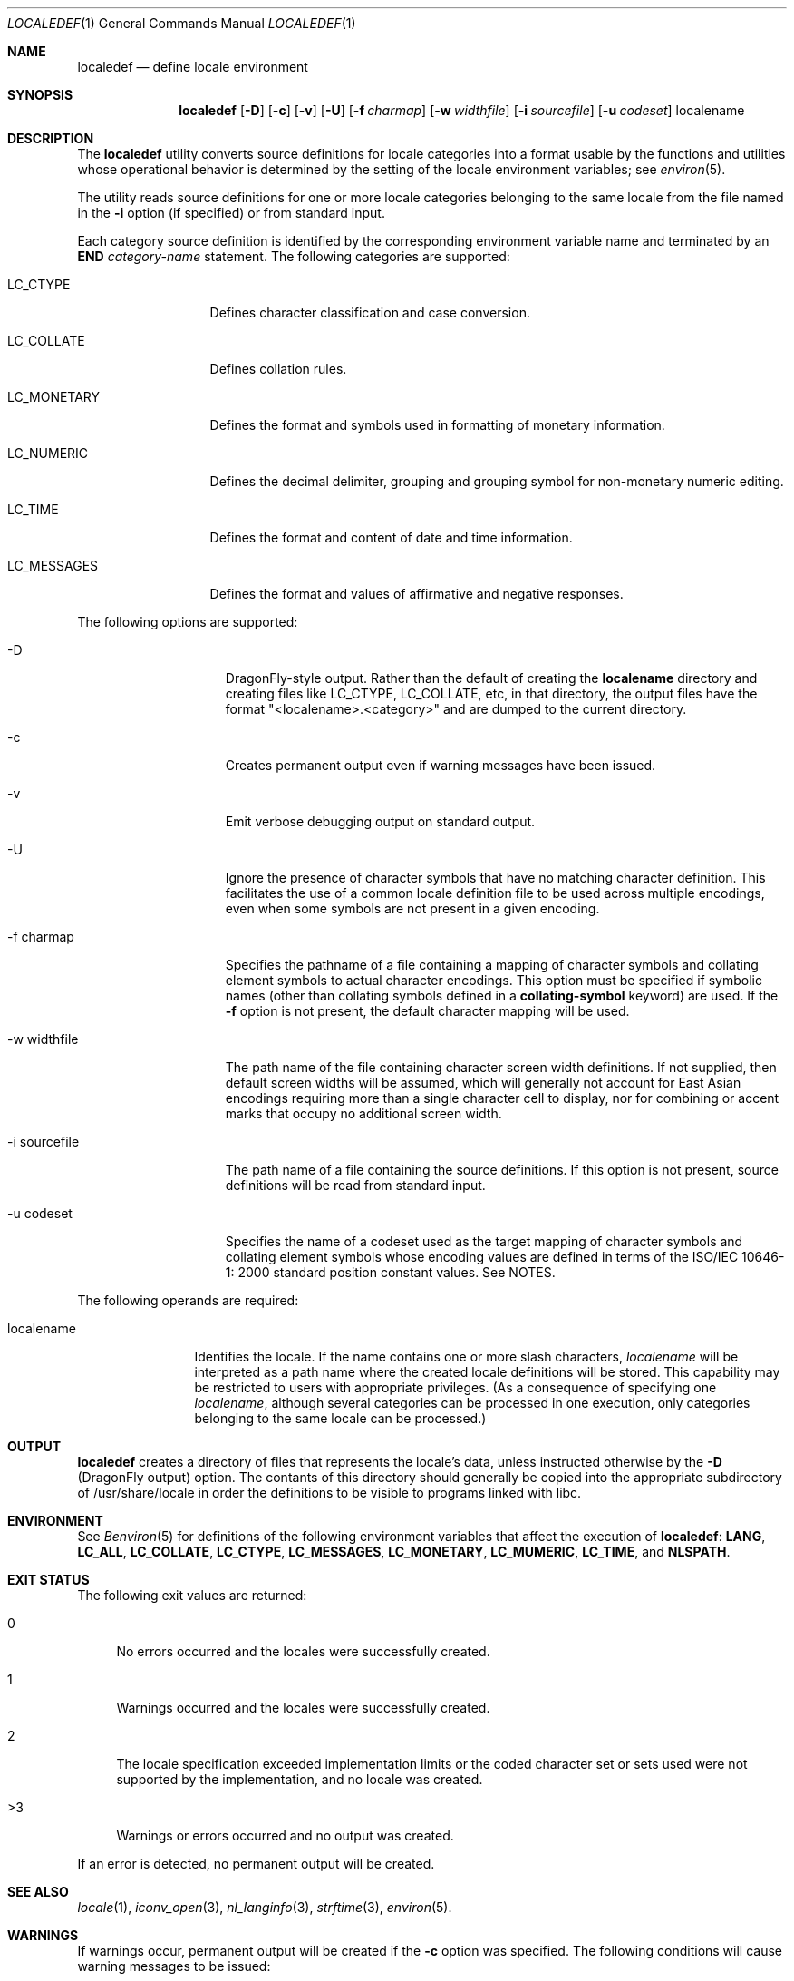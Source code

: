 .\" Copyright (c) 1992, X/Open Company Limited  All Rights Reserved
.\" Portions Copyright (c) 2003, Sun Microsystems, Inc.  All Rights Reserved
.\" Portions Copyright 2013 DEY Storage Systems, Inc.
.\" Sun Microsystems, Inc. gratefully acknowledges The Open Group for
.\" permission to reproduce portions of its copyrighted documentation.
.\" Original documentation from The Open Group can be obtained online at
.\" http://www.opengroup.org/bookstore/.
.\" The Institute of Electrical and Electronics Engineers and The Open Group,
.\" have given us permission to reprint portions of their documentation. In
.\" the following statement, the phrase "this text" refers to portions of the
.\" system documentation. Portions of this text are reprinted and reproduced
.\" in electronic form in the Sun OS Reference Manual, from IEEE Std 1003.1,
.\" 2004 Edition, Standard for Information Technology -- Portable Operating
.\" System Interface (POSIX), The Open Group Base Specifications Issue 6,
.\" Copyright (C) 2001-2004 by the Institute of Electrical and Electronics
.\" Engineers, Inc and The Open Group. In the event of any discrepancy between
.\" these versions and the original IEEE and The Open Group Standard, the
.\" original IEEE and The Open Group Standard is the referee document. The
.\" original Standard can be obtained online at
.\" http://www.opengroup.org/unix/online.html.
.\"  This notice shall appear on any product containing this material.
.\" The contents of this file are subject to the terms of the Common
.\" Development and Distribution License (the "License").  You may not use
.\" this file except in compliance with the License.
.\" You can obtain a copy of the license at usr/src/OPENSOLARIS.LICENSE or
.\" http://www.opensolaris.org/os/licensing.  See the License for the specific
.\" language governing permissions and limitations under the License.
.\" When distributing Covered Code, include this CDDL HEADER in each file and
.\" include the License file at usr/src/OPENSOLARIS.LICENSE.  If applicable,
.\" add the following below this CDDL HEADER, with the fields enclosed by
.\" brackets "[]" replaced with your own identifying information:
.\" Portions Copyright [yyyy] [name of copyright owner]
.Dd July 28, 2015
.Dt LOCALEDEF 1
.Os
.Sh NAME
.Nm localedef
.Nd define locale environment
.Sh SYNOPSIS
.Nm
.Op Fl D
.Op Fl c
.Op Fl v
.Op Fl U
.Op Fl f Ar charmap
.Op Fl w Ar widthfile
.Op Fl i Ar sourcefile
.Op Fl u Ar codeset
localename
.Sh DESCRIPTION
The
.Nm localedef
utility converts source definitions for locale categories
into a format usable by the functions and utilities whose operational behavior
is determined by the setting of the locale environment variables; see
.Xr environ 5 .
.Pp
The utility reads source definitions for one or more locale categories
belonging to the same locale from the file named in the \fB-i\fR option (if
specified) or from standard input.
.Pp
Each category source definition is identified by the corresponding environment
variable name and terminated by an
.Sy END
.Em category-name
statement. The following categories are supported:
.Bl -tag -width LC_MONETARY
.It LC_CTYPE
Defines character classification and case conversion.
.It LC_COLLATE
Defines collation rules.
.It LC_MONETARY
Defines the format and symbols used in formatting of monetary information.
.It LC_NUMERIC
Defines the decimal delimiter, grouping and grouping symbol for non-monetary
numeric editing.
.It LC_TIME
Defines the format and content of date and time information.
.It LC_MESSAGES
Defines the format and values of affirmative and negative responses.
.El
.Pp
The following options are supported:
.Bl -tag -width xx_sourcefile
.It -D
DragonFly-style output.  Rather than the default of creating the
.Sy localename
directory and creating files like LC_CTYPE, LC_COLLATE, etc, in that directory,
the output files have the format "<localename>.<category>" and are
dumped to the current directory.
.It -c
Creates permanent output even if warning messages have been issued.
.It -v
Emit verbose debugging output on standard output.
.It -U
Ignore the presence of character symbols that have no matching character
definition.  This facilitates the use of a common locale definition file
to be used across multiple encodings, even when some symbols are not
present in a given encoding.
.It -f charmap
Specifies the pathname of a file containing a mapping of character symbols and
collating element symbols to actual character encodings. This option must be
specified if symbolic names (other than collating symbols defined in a
.Sy collating-symbol
keyword) are used. If the
.Sy -f
option is not present, the default character mapping will be used.
.It -w widthfile
The path name of the file containing character screen width definitions.
If not supplied, then default screen widths will be assumed, which will
generally not account for East Asian encodings requiring more than a single
character cell to display, nor for combining or accent marks that occupy
no additional screen width.
.It -i sourcefile
The path name of a file containing the source definitions. If this option is
not present, source definitions will be read from standard input.
.It -u codeset
Specifies the name of a codeset used as the target mapping of character symbols
and collating element symbols whose encoding values are defined in terms of the
ISO/IEC 10646-1: 2000 standard position constant values. See NOTES.
.El
.Pp
The following operands are required:
.Bl -tag -width localename
.It localename
Identifies the locale. If the name contains one or more slash characters,
.Ar localename
will be interpreted as a path name where the created locale
definitions will be stored. This capability may be restricted to users with
appropriate privileges. (As a consequence of specifying one
.Ar localename ,
although several categories can be processed in one execution, only categories
belonging to the same locale can be processed.)
.El
.Sh OUTPUT
.Nm
creates a directory of files that represents the locale's data, unless instructed
otherwise by the
.Sy -D
(DragonFly output) option. The contants of this directory should generally be
copied into the appropriate subdirectory of /usr/share/locale in order the
definitions to be visible to programs linked with libc.
.Sh ENVIRONMENT
See
.Xr Benviron 5
for definitions of the following environment variables that affect the execution of
.Nm :
.Sy LANG ,
.Sy LC_ALL ,
.Sy LC_COLLATE ,
.Sy LC_CTYPE ,
.Sy LC_MESSAGES ,
.Sy LC_MONETARY ,
.Sy LC_MUMERIC ,
.Sy LC_TIME ,
and
.Sy NLSPATH .
.Sh EXIT STATUS
The following exit values are returned:
.Bl -tag -width XX
.It 0
No errors occurred and the locales were successfully created.
.It 1
Warnings occurred and the locales were successfully created.
.It 2
The locale specification exceeded implementation limits or the coded character
set or sets used were not supported by the implementation, and no locale was
created.
.It >3
Warnings or errors occurred and no output was created.
.El
.Pp
If an error is detected, no permanent output will be created.
.Sh SEE ALSO
.Xr locale 1 ,
.Xr iconv_open 3 ,
.Xr nl_langinfo 3 ,
.Xr strftime 3 ,
.Xr environ 5 .
.Sh WARNINGS
If warnings occur, permanent output will be created if the
.Sy -c
option was specified. The following conditions will cause warning messages to be issued:
.Bl -tag -width X
.It *
If a symbolic name not found in the
.Em charmap
file is used for the descriptions of the
.Sy LC_CTYPE
or
.Sy LC_COLLATE
categories (for other categories, this will be an error condition).
.It *
If optional keywords not supported by the implementation are present in the
source.
.El
.Sh NOTES
When the
.Sy -u
option is used, the
.Em codeset
option-argument is interpreted as a name of a codeset to which the
ISO/IEC 10646-1: 2000 standard position constant values are converted. Both the
ISO/IEC 10646-1: 2000 standard position constant values and other formats (decimal,
hexadecimal, or octal) are valid as encoding values within the charmap file. The
codeset can be any codeset that is supported by the \fBiconv_open\fR(3C) function
on the system.
.Pp
When conflicts occur between the charmap specification of
.Em codeset ,
.Em mb_cur_max ,
or
.Em mb_cur_min
and the corresponding value for the codeset represented by the
.Sy -u
option-argument
.Em codeset ,
the
.Nm
utility fails as an error.
.Pp
When conflicts occur between the charmap encoding values specified for symbolic
names of characters of the portable character set and the character encoding
values defined by the US-ASCII, the result is unspecified.
.Sh HISTORY
.Nm
first appeared in
.Dx
4.4. It was ported from Illumos from the point
.An Garrett D'Amore
.Aq garrett@nexenta.com
added multibyte support (October 2010).
.An John Marino
.Aq draco@marino.st
provided the alternations necessary to compile cleanly on
.Dx
as well as altered libc to use the new collation (the changes were also based
on Illumos, but modified to work with xlocale functionality.)
